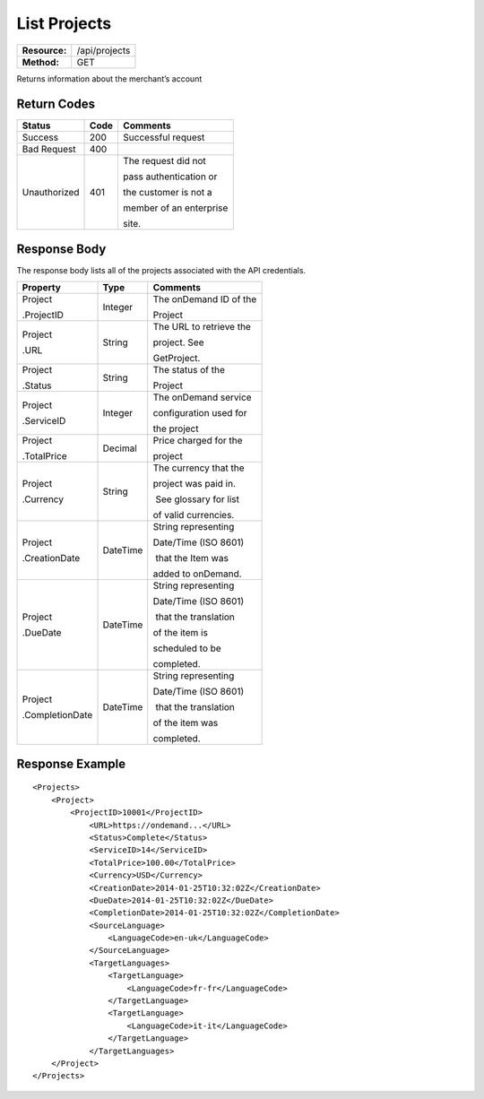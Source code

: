 =============
List Projects
=============

=============  ======================
**Resource:**  /api/projects
**Method:**    GET
=============  ======================

Returns information about the merchant’s account

Return Codes
============

+-------------------------+-------------------------+-------------------------+
| Status                  | Code                    | Comments                |
+=========================+=========================+=========================+
| Success                 | 200                     | Successful request      |
+-------------------------+-------------------------+-------------------------+
| Bad Request             | 400                     |                         |
+-------------------------+-------------------------+-------------------------+
| Unauthorized            | 401                     | The request did not     |
|                         |                         |                         |
|                         |                         | pass authentication or  |
|                         |                         |                         |
|                         |                         | the customer is not a   |
|                         |                         |                         |
|                         |                         | member of an enterprise |
|                         |                         |                         |
|                         |                         | site.                   |
+-------------------------+-------------------------+-------------------------+

Response Body
=============

The response body lists all of the projects associated with the API
credentials.

+-------------------------+-------------------------+-------------------------+
| Property                | Type                    | Comments                |
+=========================+=========================+=========================+
| Project                 | Integer                 | The onDemand ID of the  |
|                         |                         |                         |
| .ProjectID              |                         | Project                 |
|                         |                         |                         |
+-------------------------+-------------------------+-------------------------+
| Project                 | String                  | The URL to retrieve the |
|                         |                         |                         |
| .URL                    |                         | project. See            |
|                         |                         |                         |
|                         |                         | GetProject.             |
+-------------------------+-------------------------+-------------------------+
| Project                 | String                  | The status of the       |
|                         |                         |                         |
| .Status                 |                         | Project                 |
|                         |                         |                         |
+-------------------------+-------------------------+-------------------------+
| Project                 | Integer                 | The onDemand service    |
|                         |                         |                         |
| .ServiceID              |                         | configuration used for  |
|                         |                         |                         |
|                         |                         | the project             |
+-------------------------+-------------------------+-------------------------+
| Project                 | Decimal                 | Price charged for the   |
|                         |                         |                         |
| .TotalPrice             |                         | project                 |
|                         |                         |                         |
+-------------------------+-------------------------+-------------------------+
| Project                 | String                  | The currency that the   |
|                         |                         |                         |
| .Currency               |                         | project was paid in.    |
|                         |                         |                         |
|                         |                         |  See glossary for list  |
|                         |                         |                         |
|                         |                         | of valid currencies.    |
+-------------------------+-------------------------+-------------------------+
| Project                 | DateTime                | String representing     |
|                         |                         |                         |
| .CreationDate           |                         | Date/Time (ISO 8601)    |
|                         |                         |                         |
|                         |                         |  that the Item was      |
|                         |                         |                         |
|                         |                         | added to onDemand.      |
|                         |                         |                         |
+-------------------------+-------------------------+-------------------------+
| Project                 | DateTime                | String representing     |
|                         |                         |                         |
| .DueDate                |                         | Date/Time (ISO 8601)    |
|                         |                         |                         |
|                         |                         |  that the translation   |
|                         |                         |                         |
|                         |                         | of the item is          |
|                         |                         |                         |
|                         |                         | scheduled to be         |
|                         |                         |                         |
|                         |                         | completed.              |
+-------------------------+-------------------------+-------------------------+
| Project                 | DateTime                | String representing     |
|                         |                         |                         |
| .CompletionDate         |                         | Date/Time (ISO 8601)    |
|                         |                         |                         |
|                         |                         |  that the translation   |
|                         |                         |                         |
|                         |                         | of the item was         |
|                         |                         |                         |
|                         |                         | completed.              |
+-------------------------+-------------------------+-------------------------+

  

Response Example
================

::

    <Projects>
        <Project>
            <ProjectID>10001</ProjectID>
                <URL>https://ondemand...</URL>
                <Status>Complete</Status>
                <ServiceID>14</ServiceID>
                <TotalPrice>100.00</TotalPrice>
                <Currency>USD</Currency>
                <CreationDate>2014-01-25T10:32:02Z</CreationDate>
                <DueDate>2014-01-25T10:32:02Z</DueDate>
                <CompletionDate>2014-01-25T10:32:02Z</CompletionDate>
                <SourceLanguage>
                    <LanguageCode>en-uk</LanguageCode>
                </SourceLanguage>
                <TargetLanguages>
                    <TargetLanguage>
                        <LanguageCode>fr-fr</LanguageCode>
                    </TargetLanguage>
                    <TargetLanguage>
                        <LanguageCode>it-it</LanguageCode>
                    </TargetLanguage>
                </TargetLanguages>
        </Project>
    </Projects>